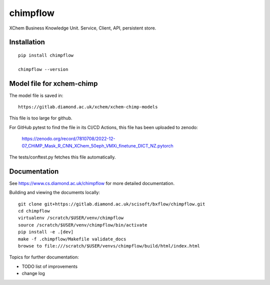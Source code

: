chimpflow
=======================================================================

XChem Business Knowledge Unit.  Service, Client, API, persistent store.

Installation
-----------------------------------------------------------------------
::

    pip install chimpflow

    chimpflow --version



Model file for xchem-chimp
-----------------------------------------------------------------------

The model file is saved in::

    https://gitlab.diamond.ac.uk/xchem/xchem-chimp-models


This file is too large for github.

For GitHub pytest to find the file in its CI/CD Actions, this file has been uploaded to zenodo:

    https://zenodo.org/record/7810708/2022-12-07_CHiMP_Mask_R_CNN_XChem_50eph_VMXi_finetune_DICT_NZ.pytorch

The tests/conftest.py fetches this file automatically.

Documentation
-----------------------------------------------------------------------

See https://www.cs.diamond.ac.uk/chimpflow for more detailed documentation.

Building and viewing the documents locally::

    git clone git+https://gitlab.diamond.ac.uk/scisoft/bxflow/chimpflow.git 
    cd chimpflow
    virtualenv /scratch/$USER/venv/chimpflow
    source /scratch/$USER/venv/chimpflow/bin/activate 
    pip install -e .[dev]
    make -f .chimpflow/Makefile validate_docs
    browse to file:///scratch/$USER/venvs/chimpflow/build/html/index.html

Topics for further documentation:

- TODO list of improvements
- change log


..
    Anything below this line is used when viewing README.rst and will be replaced
    when included in index.rst

